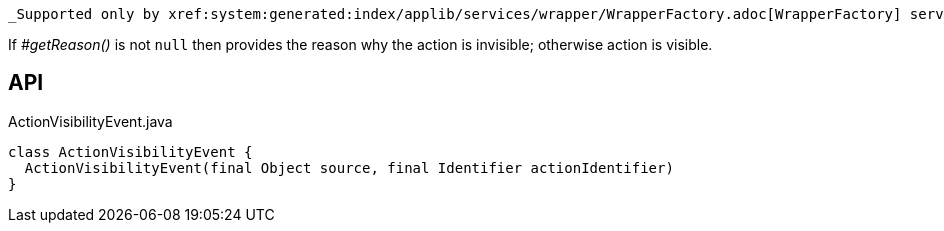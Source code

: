 :Notice: Licensed to the Apache Software Foundation (ASF) under one or more contributor license agreements. See the NOTICE file distributed with this work for additional information regarding copyright ownership. The ASF licenses this file to you under the Apache License, Version 2.0 (the "License"); you may not use this file except in compliance with the License. You may obtain a copy of the License at. http://www.apache.org/licenses/LICENSE-2.0 . Unless required by applicable law or agreed to in writing, software distributed under the License is distributed on an "AS IS" BASIS, WITHOUT WARRANTIES OR  CONDITIONS OF ANY KIND, either express or implied. See the License for the specific language governing permissions and limitations under the License.

 _Supported only by xref:system:generated:index/applib/services/wrapper/WrapperFactory.adoc[WrapperFactory] service,_ represents a check as to whether an action is visible or has been hidden.

If _#getReason()_ is not `null` then provides the reason why the action is invisible; otherwise action is visible.

== API

.ActionVisibilityEvent.java
[source,java]
----
class ActionVisibilityEvent {
  ActionVisibilityEvent(final Object source, final Identifier actionIdentifier)
}
----


